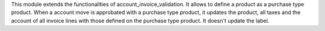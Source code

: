 This module extends the functionalities of account_invoice_validation.
It allows to define a product as a purchase type product.
When a account move is approbated with a purchase type product,
it updates the product, all taxes and the account of all invoice lines with
those defined on the purchase type product. It doesn't update the label.
